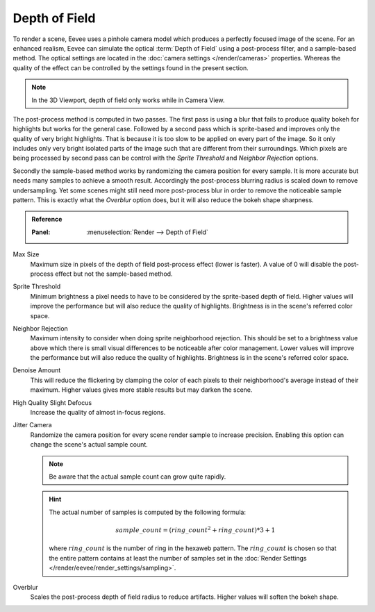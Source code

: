 .. _bpy.types.SceneEEVEE.bokeh_max_size:

**************
Depth of Field
**************

To render a scene, Eevee uses a pinhole camera model which produces
a perfectly focused image of the scene. For an enhanced realism, Eevee can simulate
the optical :term:`Depth of Field` using a post-process filter, and a sample-based method.
The optical settings are located in the :doc:`camera settings </render/cameras>` properties.
Whereas the quality of the effect can be controlled by the settings found in the present section.

.. note::

   In the 3D Viewport, depth of field only works while in Camera View.

The post-process method is computed in two passes.
The first pass is using a blur that fails to produce quality bokeh for highlights but works for the general case.
Followed by a second pass which is sprite-based and improves only the quality of very bright highlights.
That is because it is too slow to be applied on every part of the image.
So it only includes only very bright isolated parts of the image such that are different from their surroundings.
Which pixels are being processed by second pass can be control with
the *Sprite Threshold* and *Neighbor Rejection* options.

Secondly the sample-based method works by randomizing the camera position for every sample.
It is more accurate but needs many samples to achieve a smooth result.
Accordingly the post-process blurring radius is scaled down to remove undersampling.
Yet some scenes might still need more post-process blur in order to remove the noticeable sample pattern.
This is exactly what the *Overblur* option does, but it will also reduce the bokeh shape sharpness.

.. admonition:: Reference
   :class: refbox

   :Panel:     :menuselection:`Render --> Depth of Field`

Max Size
   Maximum size in pixels of the depth of field post-process effect (lower is faster).
   A value of 0 will disable the post-process effect but not the sample-based method.

Sprite Threshold
   Minimum brightness a pixel needs to have to be considered by the sprite-based depth of field.
   Higher values will improve the performance but will also reduce the quality of highlights.
   Brightness is in the scene's referred color space.

Neighbor Rejection
   Maximum intensity to consider when doing sprite neighborhood rejection.
   This should be set to a brightness value above which there is
   small visual differences to be noticeable after color management.
   Lower values will improve the performance but will also reduce the quality of highlights.
   Brightness is in the scene's referred color space.

Denoise Amount
   This will reduce the flickering by clamping the color of
   each pixels to their neighborhood's average instead of their maximum.
   Higher values gives more stable results but may darken the scene.

High Quality Slight Defocus
   Increase the quality of almost in-focus regions.

Jitter Camera
   Randomize the camera position for every scene render sample to increase precision.
   Enabling this option can change the scene's actual sample count.

   .. note::

      Be aware that the actual sample count can grow quite rapidly.

   .. hint::

      The actual number of samples is computed by the following formula:

      .. math::

         sample\_count = (ring\_count^{2} + ring\_count) * 3 + 1

      where :math:`ring\_count` is the number of ring in the hexaweb pattern.
      The :math:`ring\_count` is chosen so that the entire pattern contains at least the number of
      samples set in the :doc:`Render Settings </render/eevee/render_settings/sampling>`.

Overblur
   Scales the post-process depth of field radius to reduce artifacts. Higher values will soften the bokeh shape.

.. seealso:: :ref:`Limitations <eevee-limitations-dof>`.

